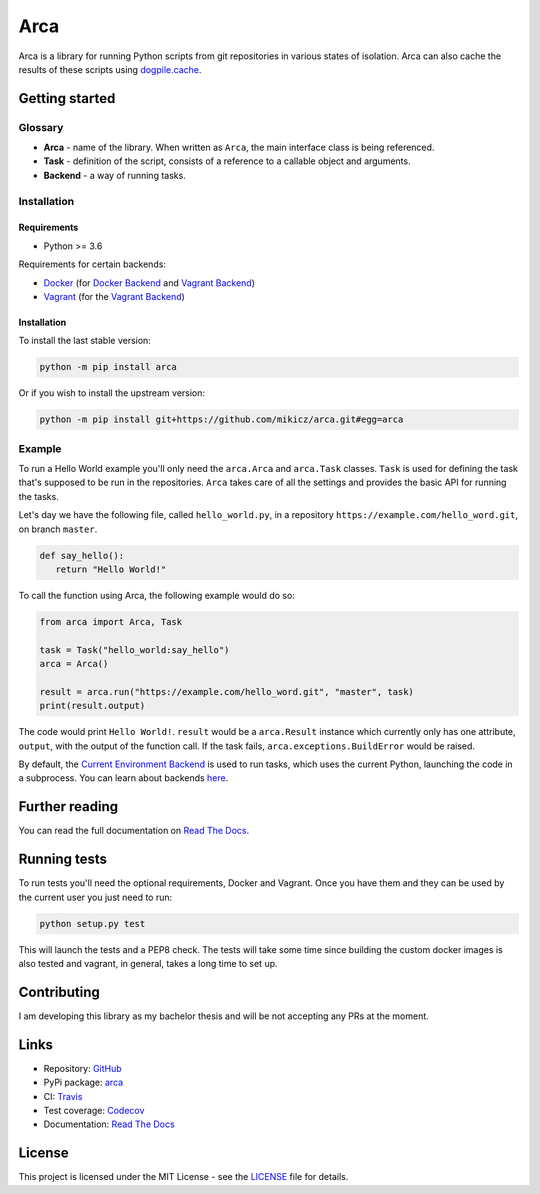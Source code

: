Arca
====

.. image:: https://img.shields.io/travis/mikicz/arca.svg
   :target: https://travis-ci.org/mikicz/arca

.. image:: https://img.shields.io/codecov/c/github/mikicz/arca.svg
   :target: https://codecov.io/gh/mikicz/arca

.. image:: https://img.shields.io/pypi/v/arca.svg
   :target: https://pypi.python.org/pypi/arca

.. image:: https://img.shields.io/github/license/mikicz/arca.svg?style=flat
   :target: https://github.com/mikicz/arca/blob/master/LICENSE

.. image:: https://img.shields.io/readthedocs/arca.svg
   :target: https://arca.readthedocs.io/

Arca is a library for running Python scripts from git repositories in various states of isolation.
Arca can also cache the results of these scripts using `dogpile.cache <https://dogpilecache.readthedocs.io/en/latest/>`_.

Getting started
***************

Glossary
++++++++

* **Arca** - name of the library. When written as ``Arca``, the main interface class is being referenced.
* **Task** - definition of the script, consists of a reference to a callable object and arguments.
* **Backend** - a way of running tasks.

Installation
++++++++++++

Requirements
------------

* Python >= 3.6

Requirements for certain backends:

* `Docker <https://www.docker.com/>`_ (for `Docker Backend <https://arca.readthedocs.io/en/latest/backends.html#docker>`_
  and `Vagrant Backend <https://arca.readthedocs.io/en/latest/backends.html#vagrant>`_)
* `Vagrant <https://www.vagrantup.com/>`_ (for the `Vagrant Backend <https://arca.readthedocs.io/en/latest/backends.html#vagrant>`_)

Installation
------------

To install the last stable version:

.. code-block:: bash

  python -m pip install arca

Or if you wish to install the upstream version:

.. code-block:: bash

  python -m pip install git+https://github.com/mikicz/arca.git#egg=arca

Example
+++++++

To run a Hello World example you'll only need the ``arca.Arca`` and ``arca.Task`` classes.
``Task`` is used for defining the task that's supposed to be run in the repositories.
``Arca`` takes care of all the settings and provides the basic API for running the tasks.

Let's day we have the following file, called ``hello_world.py``,
in a repository ``https://example.com/hello_word.git``, on branch ``master``.

.. code-block:: python

  def say_hello():
     return "Hello World!"

To call the function using Arca, the following example would do so:

.. code-block:: python

  from arca import Arca, Task

  task = Task("hello_world:say_hello")
  arca = Arca()

  result = arca.run("https://example.com/hello_word.git", "master", task)
  print(result.output)

The code would print ``Hello World!``.
``result`` would be a ``arca.Result`` instance which currently only has one attribute,
``output``, with the output of the function call.
If the task fails, ``arca.exceptions.BuildError`` would be raised.

By default, the `Current Environment Backend <https://arca.readthedocs.io/en/latest/backends.html#current-environment>`_ is used to run tasks,
which uses the current Python, launching the code in a subprocess. You can learn about backends `here <https://arca.readthedocs.io/en/latest/backends.html>`_.

Further reading
***************

You can read the full documentation on `Read The Docs <https://arca.readthedocs.io/>`_.

Running tests
**************

To run tests you'll need the optional requirements, Docker and Vagrant. Once you have them and they can be used by
the current user you just need to run:

.. code-block:: bash

  python setup.py test

This will launch the tests and a PEP8 check. The tests will take some time since building the custom
docker images is also tested and vagrant, in general, takes a long time to set up.

Contributing
************

I am developing this library as my bachelor thesis and will be not accepting any PRs at the moment.

Links
*****

- Repository: `GitHub <https://github.com/mikicz/arca>`_
- PyPi package: `arca <https://pypi.python.org/pypi/arca>`_
- CI: `Travis <https://travis-ci.org/mikicz/arca>`_
- Test coverage: `Codecov <https://codecov.io/gh/mikicz/arca>`_
- Documentation: `Read The Docs <https://arca.readthedocs.io/>`_

License
*******

This project is licensed under the MIT License - see the `LICENSE <LICENSE>`_ file for details.
